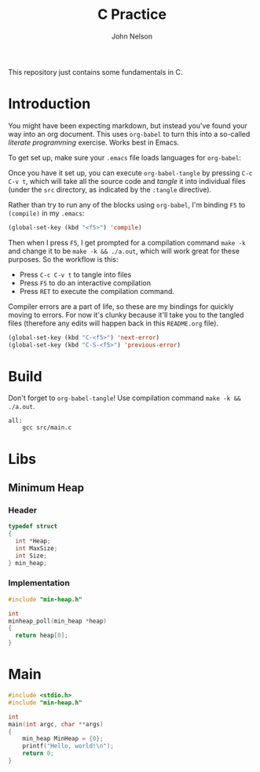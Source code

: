 #+TITLE: C Practice
#+AUTHOR: John Nelson

This repository just contains some fundamentals in C.

* Introduction
You might have been expecting markdown, but instead you've found your way into an org document. This uses =org-babel= to turn this into a so-called /literate programming/ exercise. Works best in Emacs.

To get set up, make sure your =.emacs= file loads languages for =org-babel=:

Once you have it set up, you can execute =org-babel-tangle= by pressing =C-c C-v t=, which will take all the source code and /tangle/ it into individual files (under the =src= directory, as indicated by the =:tangle= directive).

Rather than try to run any of the blocks using =org-babel=, I'm binding =F5= to =(compile)= in my =.emacs=:

#+BEGIN_SRC emacs-lisp
(global-set-key (kbd "<f5>") 'compile)
#+END_SRC

Then when I press =F5=, I get prompted for a compilation command =make -k= and change it to be =make -k && ./a.out=, which will work great for these purposes. So the workflow is this:

+ Press =C-c C-v t= to tangle into files
+ Press =F5= to do an interactive compilation
+ Press =RET= to execute the compilation command.

Compiler errors are a part of life, so these are my bindings for quickly moving to errors. For now it's clunky because it'll take you to the tangled files (therefore any edits will happen back in this =README.org= file).

#+BEGIN_SRC emacs-lisp
(global-set-key (kbd "C-<f5>") 'next-error)
(global-set-key (kbd "C-S-<f5>") 'previous-error)
#+END_SRC

* Build

Don't forget to =org-babel-tangle=! Use compilation command =make -k && ./a.out=.

#+BEGIN_SRC make :tangle ./Makefile
all:
	gcc src/main.c
#+END_SRC
* Libs
** Minimum Heap
*** Header

#+BEGIN_SRC c :tangle src/min-heap.h
typedef struct
{
  int *Heap;
  int MaxSize;
  int Size;
} min_heap;
#+END_SRC

*** Implementation

#+BEGIN_SRC c :tangle src/min-heap.c
#include "min-heap.h"

int
minheap_poll(min_heap *heap)
{
  return heap[0];
}
#+END_SRC
* Main

#+BEGIN_SRC c :tangle src/main.c
#include <stdio.h>
#include "min-heap.h"

int
main(int argc, char **args)
{
    min_heap MinHeap = {0};
    printf("Hello, world!\n");
    return 0;
}
#+END_SRC
